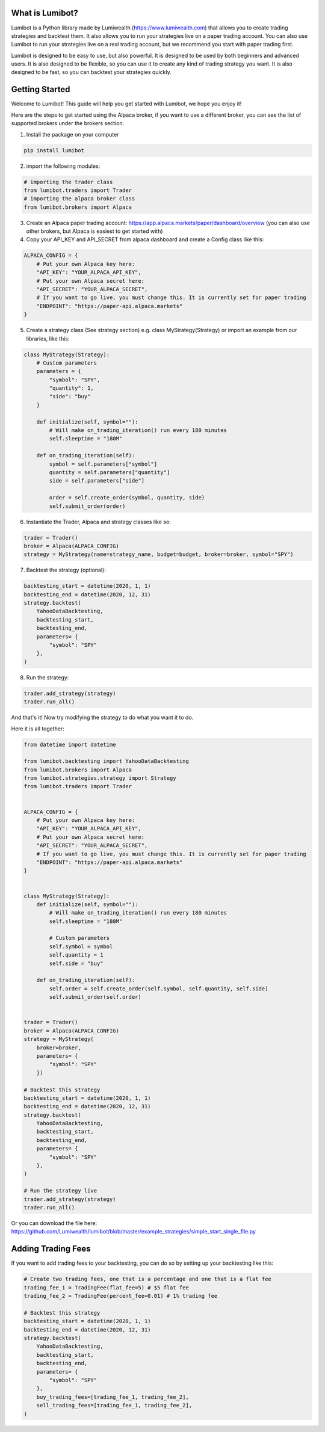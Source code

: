 What is Lumibot?
************************

Lumibot is a Python library made by Lumiwealth (https://www.lumiwealth.com) that allows you to create trading strategies and backtest them. It also allows you to run your strategies live on a paper trading account. You can also use Lumibot to run your strategies live on a real trading account, but we recommend you start with paper trading first.

Lumibot is designed to be easy to use, but also powerful. It is designed to be used by both beginners and advanced users. It is also designed to be flexible, so you can use it to create any kind of trading strategy you want. It is also designed to be fast, so you can backtest your strategies quickly.

Getting Started
************************

Welcome to Lumibot! This guide will help you get started with Lumibot, we hope you enjoy it!

Here are the steps to get started using the Alpaca broker, if you want to use a different broker, you can see the list of supported brokers under the brokers section.

1. Install the package on your computer

.. code-block:: python

    pip install lumibot

2. import the following modules:

.. code-block:: python

    # importing the trader class
    from lumibot.traders import Trader
    # importing the alpaca broker class
    from lumibot.brokers import Alpaca

3. Create an Alpaca paper trading account: https://app.alpaca.markets/paper/dashboard/overview (you can also use other brokers, but Alpaca is easiest to get started with)
4. Copy your API_KEY and API_SECRET from alpaca dashboard and create a Config class like this:

.. code-block:: python

    ALPACA_CONFIG = {
        # Put your own Alpaca key here:
        "API_KEY": "YOUR_ALPACA_API_KEY",
        # Put your own Alpaca secret here:
        "API_SECRET": "YOUR_ALPACA_SECRET",
        # If you want to go live, you must change this. It is currently set for paper trading
        "ENDPOINT": "https://paper-api.alpaca.markets"
    }

5. Create a strategy class (See strategy section) e.g. class MyStrategy(Strategy) or import an example from our libraries, like this:

.. code-block:: python

    class MyStrategy(Strategy):
        # Custom parameters
        parameters = {
            "symbol": "SPY",
            "quantity": 1,
            "side": "buy"
        }

        def initialize(self, symbol=""):
            # Will make on_trading_iteration() run every 180 minutes
            self.sleeptime = "180M"

        def on_trading_iteration(self):
            symbol = self.parameters["symbol"]
            quantity = self.parameters["quantity"]
            side = self.parameters["side"]

            order = self.create_order(symbol, quantity, side)
            self.submit_order(order)

6. Instantiate the Trader, Alpaca and strategy classes like so:

.. code-block:: python

    trader = Trader()
    broker = Alpaca(ALPACA_CONFIG)
    strategy = MyStrategy(name=strategy_name, budget=budget, broker=broker, symbol="SPY")


7. Backtest the strategy (optional):

.. code-block:: python

    backtesting_start = datetime(2020, 1, 1)
    backtesting_end = datetime(2020, 12, 31)
    strategy.backtest(
        YahooDataBacktesting,
        backtesting_start,
        backtesting_end,
        parameters= {
            "symbol": "SPY"
        },
    )

8. Run the strategy:

.. code-block:: python

    trader.add_strategy(strategy)
    trader.run_all()


And that's it! Now try modifying the strategy to do what you want it to do.

Here it is all together:

.. code-block:: python

    from datetime import datetime

    from lumibot.backtesting import YahooDataBacktesting
    from lumibot.brokers import Alpaca
    from lumibot.strategies.strategy import Strategy
    from lumibot.traders import Trader


    ALPACA_CONFIG = {
        # Put your own Alpaca key here:
        "API_KEY": "YOUR_ALPACA_API_KEY",
        # Put your own Alpaca secret here:
        "API_SECRET": "YOUR_ALPACA_SECRET",
        # If you want to go live, you must change this. It is currently set for paper trading
        "ENDPOINT": "https://paper-api.alpaca.markets"
    }


    class MyStrategy(Strategy):
        def initialize(self, symbol=""):
            # Will make on_trading_iteration() run every 180 minutes
            self.sleeptime = "180M"

            # Custom parameters
            self.symbol = symbol
            self.quantity = 1
            self.side = "buy"

        def on_trading_iteration(self):
            self.order = self.create_order(self.symbol, self.quantity, self.side)
            self.submit_order(self.order)


    trader = Trader()
    broker = Alpaca(ALPACA_CONFIG)
    strategy = MyStrategy(
        broker=broker, 
        parameters= {
            "symbol": "SPY"
        })

    # Backtest this strategy
    backtesting_start = datetime(2020, 1, 1)
    backtesting_end = datetime(2020, 12, 31)
    strategy.backtest(
        YahooDataBacktesting,
        backtesting_start,
        backtesting_end,
        parameters= {
            "symbol": "SPY"
        },
    )

    # Run the strategy live
    trader.add_strategy(strategy)
    trader.run_all()

Or you can download the file here: https://github.com/Lumiwealth/lumibot/blob/master/example_strategies/simple_start_single_file.py


Adding Trading Fees
************************

If you want to add trading fees to your backtesting, you can do so by setting up your backtesting like this:

.. code-block:: python

    # Create two trading fees, one that is a percentage and one that is a flat fee
    trading_fee_1 = TradingFee(flat_fee=5) # $5 flat fee
    trading_fee_2 = TradingFee(percent_fee=0.01) # 1% trading fee

    # Backtest this strategy
    backtesting_start = datetime(2020, 1, 1)
    backtesting_end = datetime(2020, 12, 31)
    strategy.backtest(
        YahooDataBacktesting,
        backtesting_start,
        backtesting_end,
        parameters= {
            "symbol": "SPY"
        },
        buy_trading_fees=[trading_fee_1, trading_fee_2],
        sell_trading_fees=[trading_fee_1, trading_fee_2],
    )